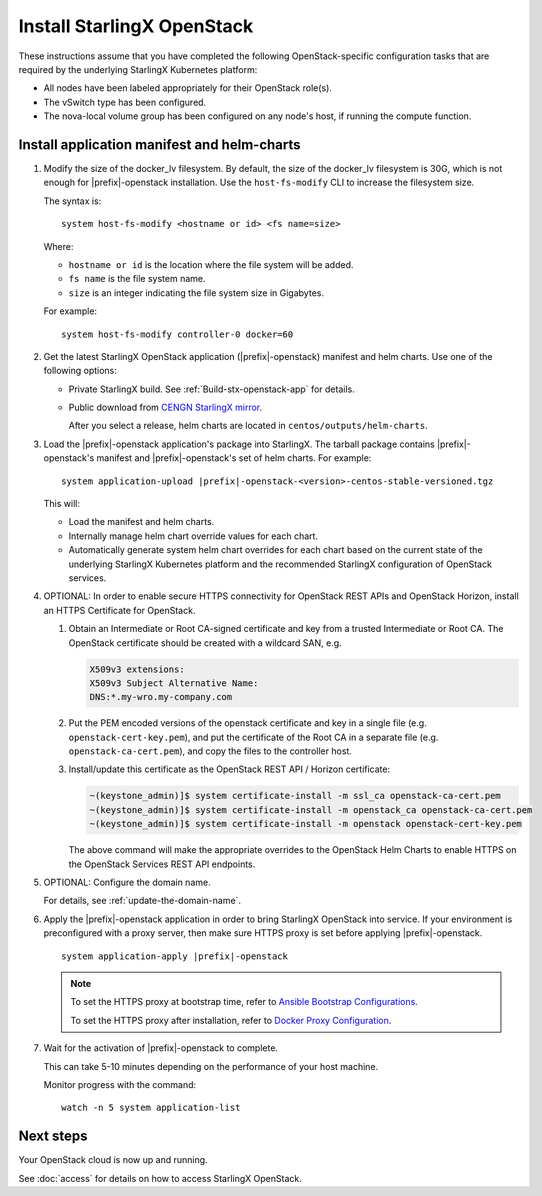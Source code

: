 ===========================
Install StarlingX OpenStack
===========================

These instructions assume that you have completed the following
OpenStack-specific configuration tasks that are required by the underlying
StarlingX Kubernetes platform:

* All nodes have been labeled appropriately for their OpenStack role(s).
* The vSwitch type has been configured.
* The nova-local volume group has been configured on any node's host, if running
  the compute function.

--------------------------------------------
Install application manifest and helm-charts
--------------------------------------------

#. Modify the size of the docker_lv filesystem. By default, the size of the
   docker_lv filesystem is 30G, which is not enough for |prefix|-openstack
   installation. Use the ``host-fs-modify`` CLI to increase the filesystem size.

   The syntax is:

   ::

    system host-fs-modify <hostname or id> <fs name=size>


   Where:

   *   ``hostname or id`` is the location where the file system will be added.
   *   ``fs name`` is the file system name.
   *   ``size`` is an integer indicating the file system size in Gigabytes.

   For example:

   ::

    system host-fs-modify controller-0 docker=60

#. Get the latest StarlingX OpenStack application (|prefix|-openstack) manifest and
   helm charts. Use one of the following options:

   *  Private StarlingX build. See :ref:`Build-stx-openstack-app` for details.
   *  Public download from
      `CENGN StarlingX mirror <http://mirror.starlingx.cengn.ca/mirror/starlingx/>`_.

      After you select a release, helm charts are located in ``centos/outputs/helm-charts``.

#. Load the |prefix|-openstack application's package into StarlingX. The tarball
   package contains |prefix|-openstack's manifest and
   |prefix|-openstack's set of helm charts. For example:

   .. parsed-literal::

        system application-upload |prefix|-openstack-<version>-centos-stable-versioned.tgz

   This will:

   * Load the manifest and helm charts.
   * Internally manage helm chart override values for each chart.
   * Automatically generate system helm chart overrides for each chart based on
     the current state of the underlying StarlingX Kubernetes platform and the
     recommended StarlingX configuration of OpenStack services.


#.  OPTIONAL: In order to enable secure HTTPS connectivity for OpenStack REST
    APIs and OpenStack Horizon, install an HTTPS Certificate for OpenStack.

    #.  Obtain an Intermediate or Root CA-signed certificate and key from a
        trusted Intermediate or Root CA. The OpenStack certificate should be
        created with a wildcard SAN, e.g.

        .. code-block::

            X509v3 extensions:
            X509v3 Subject Alternative Name:
            DNS:*.my-wro.my-company.com

    #.  Put the PEM encoded versions of the openstack certificate and key in a
        single file (e.g. ``openstack-cert-key.pem``), and put the certificate of
        the Root CA in a separate file (e.g. ``openstack-ca-cert.pem``), and copy
        the files to the controller host.

    #.  Install/update this certificate as the OpenStack REST API / Horizon
        certificate:

        .. code-block::

           ~(keystone_admin)]$ system certificate-install -m ssl_ca openstack-ca-cert.pem
           ~(keystone_admin)]$ system certificate-install -m openstack_ca openstack-ca-cert.pem
           ~(keystone_admin)]$ system certificate-install -m openstack openstack-cert-key.pem

        The above command will make the appropriate overrides to the OpenStack
        Helm Charts to enable HTTPS on the OpenStack Services REST API
        endpoints.

#. OPTIONAL: Configure the domain name.

   For details, see :ref:`update-the-domain-name`.

#. Apply the |prefix|-openstack application in order to bring StarlingX OpenStack into
   service. If your environment is preconfigured with a proxy server, then
   make sure HTTPS proxy is set before applying |prefix|-openstack.

   .. parsed-literal::

         system application-apply |prefix|-openstack

   .. note::

        To set the HTTPS proxy at bootstrap time, refer to
        `Ansible Bootstrap Configurations <https://docs.starlingx.io/deploy_install_guides/r6_release/ansible_bootstrap_configs.html#docker-proxy>`_.

        To set the HTTPS proxy after installation, refer to
        `Docker Proxy Configuration <https://docs.starlingx.io/configuration/docker_proxy_config.html>`_.

#. Wait for the activation of |prefix|-openstack to complete.

   This can take 5-10 minutes depending on the performance of your host machine.

   Monitor progress with the command:

   ::

     watch -n 5 system application-list

----------
Next steps
----------

Your OpenStack cloud is now up and running.

See :doc:`access` for details on how to access StarlingX OpenStack.
